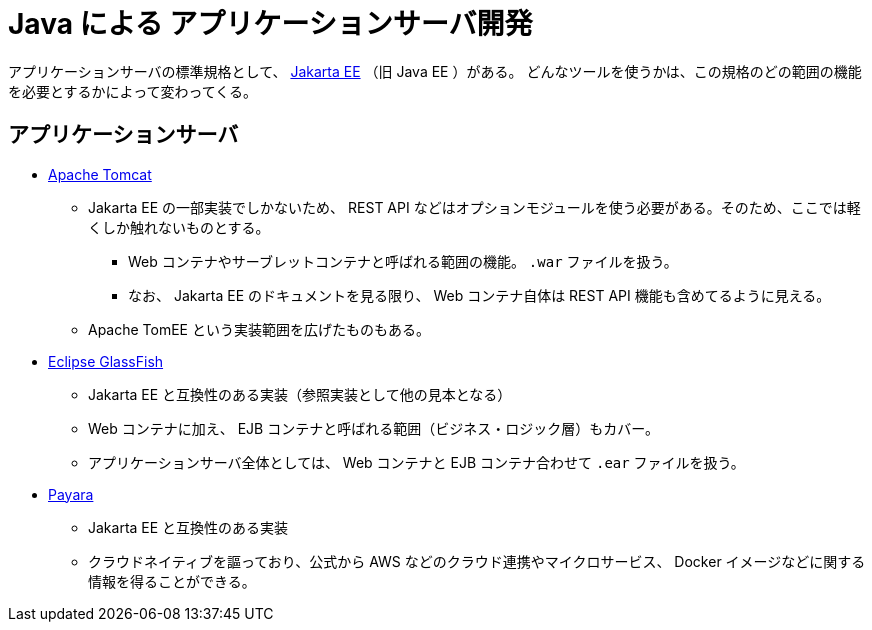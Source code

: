= Java による アプリケーションサーバ開発

アプリケーションサーバの標準規格として、 https://jakarta.ee/[Jakarta EE] （旧 Java EE ）がある。
どんなツールを使うかは、この規格のどの範囲の機能を必要とするかによって変わってくる。

== アプリケーションサーバ

* https://tomcat.apache.org/[Apache Tomcat]
** Jakarta EE の一部実装でしかないため、 REST API などはオプションモジュールを使う必要がある。そのため、ここでは軽くしか触れないものとする。
*** Web コンテナやサーブレットコンテナと呼ばれる範囲の機能。 `.war` ファイルを扱う。
*** なお、 Jakarta EE のドキュメントを見る限り、 Web コンテナ自体は REST API 機能も含めてるように見える。
** Apache TomEE という実装範囲を広げたものもある。
* https://glassfish.org/[Eclipse GlassFish]
** Jakarta EE と互換性のある実装（参照実装として他の見本となる）
** Web コンテナに加え、 EJB コンテナと呼ばれる範囲（ビジネス・ロジック層）もカバー。
** アプリケーションサーバ全体としては、 Web コンテナと EJB コンテナ合わせて `.ear` ファイルを扱う。
* https://www.payara.fish/[Payara]
** Jakarta EE と互換性のある実装
** クラウドネイティブを謳っており、公式から AWS などのクラウド連携やマイクロサービス、 Docker イメージなどに関する情報を得ることができる。

